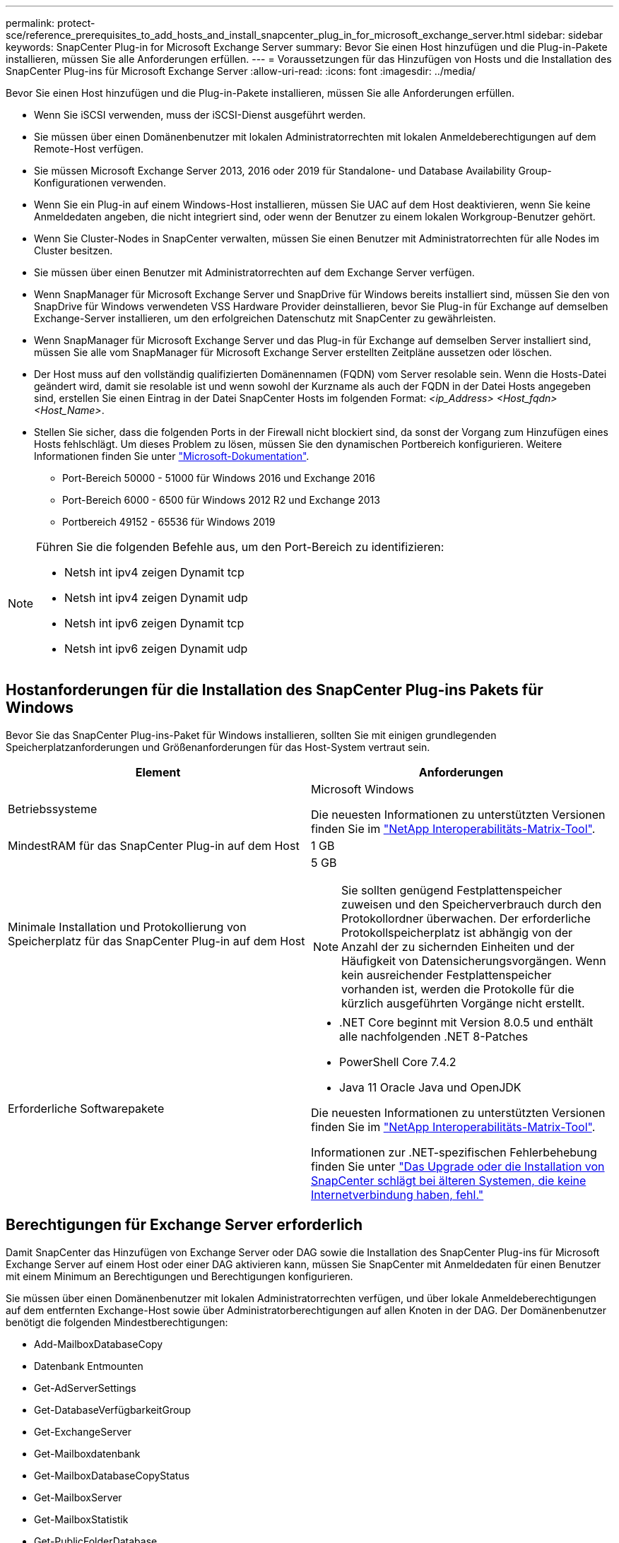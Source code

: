 ---
permalink: protect-sce/reference_prerequisites_to_add_hosts_and_install_snapcenter_plug_in_for_microsoft_exchange_server.html 
sidebar: sidebar 
keywords: SnapCenter Plug-in for Microsoft Exchange Server 
summary: Bevor Sie einen Host hinzufügen und die Plug-in-Pakete installieren, müssen Sie alle Anforderungen erfüllen. 
---
= Voraussetzungen für das Hinzufügen von Hosts und die Installation des SnapCenter Plug-ins für Microsoft Exchange Server
:allow-uri-read: 
:icons: font
:imagesdir: ../media/


[role="lead"]
Bevor Sie einen Host hinzufügen und die Plug-in-Pakete installieren, müssen Sie alle Anforderungen erfüllen.

* Wenn Sie iSCSI verwenden, muss der iSCSI-Dienst ausgeführt werden.
* Sie müssen über einen Domänenbenutzer mit lokalen Administratorrechten mit lokalen Anmeldeberechtigungen auf dem Remote-Host verfügen.
* Sie müssen Microsoft Exchange Server 2013, 2016 oder 2019 für Standalone- und Database Availability Group-Konfigurationen verwenden.
* Wenn Sie ein Plug-in auf einem Windows-Host installieren, müssen Sie UAC auf dem Host deaktivieren, wenn Sie keine Anmeldedaten angeben, die nicht integriert sind, oder wenn der Benutzer zu einem lokalen Workgroup-Benutzer gehört.
* Wenn Sie Cluster-Nodes in SnapCenter verwalten, müssen Sie einen Benutzer mit Administratorrechten für alle Nodes im Cluster besitzen.
* Sie müssen über einen Benutzer mit Administratorrechten auf dem Exchange Server verfügen.
* Wenn SnapManager für Microsoft Exchange Server und SnapDrive für Windows bereits installiert sind, müssen Sie den von SnapDrive für Windows verwendeten VSS Hardware Provider deinstallieren, bevor Sie Plug-in für Exchange auf demselben Exchange-Server installieren, um den erfolgreichen Datenschutz mit SnapCenter zu gewährleisten.
* Wenn SnapManager für Microsoft Exchange Server und das Plug-in für Exchange auf demselben Server installiert sind, müssen Sie alle vom SnapManager für Microsoft Exchange Server erstellten Zeitpläne aussetzen oder löschen.
* Der Host muss auf den vollständig qualifizierten Domänennamen (FQDN) vom Server resolable sein. Wenn die Hosts-Datei geändert wird, damit sie resolable ist und wenn sowohl der Kurzname als auch der FQDN in der Datei Hosts angegeben sind, erstellen Sie einen Eintrag in der Datei SnapCenter Hosts im folgenden Format: _<ip_Address> <Host_fqdn> <Host_Name>_.
* Stellen Sie sicher, dass die folgenden Ports in der Firewall nicht blockiert sind, da sonst der Vorgang zum Hinzufügen eines Hosts fehlschlägt. Um dieses Problem zu lösen, müssen Sie den dynamischen Portbereich konfigurieren. Weitere Informationen finden Sie unter https://docs.microsoft.com/en-us/troubleshoot/windows-server/networking/configure-rpc-dynamic-port-allocation-with-firewalls["Microsoft-Dokumentation"^].
+
** Port-Bereich 50000 - 51000 für Windows 2016 und Exchange 2016
** Port-Bereich 6000 - 6500 für Windows 2012 R2 und Exchange 2013
** Portbereich 49152 - 65536 für Windows 2019




[NOTE]
====
Führen Sie die folgenden Befehle aus, um den Port-Bereich zu identifizieren:

* Netsh int ipv4 zeigen Dynamit tcp
* Netsh int ipv4 zeigen Dynamit udp
* Netsh int ipv6 zeigen Dynamit tcp
* Netsh int ipv6 zeigen Dynamit udp


====


== Hostanforderungen für die Installation des SnapCenter Plug-ins Pakets für Windows

Bevor Sie das SnapCenter Plug-ins-Paket für Windows installieren, sollten Sie mit einigen grundlegenden Speicherplatzanforderungen und Größenanforderungen für das Host-System vertraut sein.

|===
| Element | Anforderungen 


 a| 
Betriebssysteme
 a| 
Microsoft Windows

Die neuesten Informationen zu unterstützten Versionen finden Sie im https://imt.netapp.com/matrix/imt.jsp?components=121074;&solution=1257&isHWU&src=IMT["NetApp Interoperabilitäts-Matrix-Tool"^].



 a| 
MindestRAM für das SnapCenter Plug-in auf dem Host
 a| 
1 GB



 a| 
Minimale Installation und Protokollierung von Speicherplatz für das SnapCenter Plug-in auf dem Host
 a| 
5 GB


NOTE: Sie sollten genügend Festplattenspeicher zuweisen und den Speicherverbrauch durch den Protokollordner überwachen. Der erforderliche Protokollspeicherplatz ist abhängig von der Anzahl der zu sichernden Einheiten und der Häufigkeit von Datensicherungsvorgängen. Wenn kein ausreichender Festplattenspeicher vorhanden ist, werden die Protokolle für die kürzlich ausgeführten Vorgänge nicht erstellt.



 a| 
Erforderliche Softwarepakete
 a| 
* .NET Core beginnt mit Version 8.0.5 und enthält alle nachfolgenden .NET 8-Patches
* PowerShell Core 7.4.2
* Java 11 Oracle Java und OpenJDK


Die neuesten Informationen zu unterstützten Versionen finden Sie im https://imt.netapp.com/matrix/imt.jsp?components=121074;&solution=1257&isHWU&src=IMT["NetApp Interoperabilitäts-Matrix-Tool"^].

Informationen zur .NET-spezifischen Fehlerbehebung finden Sie unter https://kb.netapp.com/mgmt/SnapCenter/SnapCenter_upgrade_or_install_fails_with_This_KB_is_not_related_to_the_OS["Das Upgrade oder die Installation von SnapCenter schlägt bei älteren Systemen, die keine Internetverbindung haben, fehl."]

|===


== Berechtigungen für Exchange Server erforderlich

Damit SnapCenter das Hinzufügen von Exchange Server oder DAG sowie die Installation des SnapCenter Plug-ins für Microsoft Exchange Server auf einem Host oder einer DAG aktivieren kann, müssen Sie SnapCenter mit Anmeldedaten für einen Benutzer mit einem Minimum an Berechtigungen und Berechtigungen konfigurieren.

Sie müssen über einen Domänenbenutzer mit lokalen Administratorrechten verfügen, und über lokale Anmeldeberechtigungen auf dem entfernten Exchange-Host sowie über Administratorberechtigungen auf allen Knoten in der DAG. Der Domänenbenutzer benötigt die folgenden Mindestberechtigungen:

* Add-MailboxDatabaseCopy
* Datenbank Entmounten
* Get-AdServerSettings
* Get-DatabaseVerfügbarkeitGroup
* Get-ExchangeServer
* Get-Mailboxdatenbank
* Get-MailboxDatabaseCopyStatus
* Get-MailboxServer
* Get-MailboxStatistik
* Get-PublicFolderDatabase
* Move-ActiveMailboxDatenbank
* Move-DatabasePath - KonfigurationNur: €true
* Mount-Datenbank
* Neue Postboxdatenbank
* New-PublicFolderDatabase
* Mailboxdatenbank entfernen
* Entfernen Sie-MailboxDatabaseCopy
* Entfernen Sie die-PublicFolderDatabase
* Resume-MailboxDatabaseCopy
* Set-AdServerSettings
* Set-mailboxdatenbank -allowfilerestore: €true
* Set-MailboxDatabaseCopy
* Set-PublicFolderDatabase
* Suspend-MailboxDatabaseCopy
* Update-MailboxDatabaseCopy




== Hostanforderungen für die Installation des SnapCenter Plug-ins Pakets für Windows

Bevor Sie das SnapCenter Plug-ins-Paket für Windows installieren, sollten Sie mit einigen grundlegenden Speicherplatzanforderungen und Größenanforderungen für das Host-System vertraut sein.

|===
| Element | Anforderungen 


 a| 
Betriebssysteme
 a| 
Microsoft Windows

Die neuesten Informationen zu unterstützten Versionen finden Sie im https://imt.netapp.com/matrix/imt.jsp?components=121074;&solution=1257&isHWU&src=IMT["NetApp Interoperabilitäts-Matrix-Tool"^].



 a| 
MindestRAM für das SnapCenter Plug-in auf dem Host
 a| 
1 GB



 a| 
Minimale Installation und Protokollierung von Speicherplatz für das SnapCenter Plug-in auf dem Host
 a| 
5 GB


NOTE: Sie sollten genügend Festplattenspeicher zuweisen und den Speicherverbrauch durch den Protokollordner überwachen. Der erforderliche Protokollspeicherplatz ist abhängig von der Anzahl der zu sichernden Einheiten und der Häufigkeit von Datensicherungsvorgängen. Wenn kein ausreichender Festplattenspeicher vorhanden ist, werden die Protokolle für die kürzlich ausgeführten Vorgänge nicht erstellt.



 a| 
Erforderliche Softwarepakete
 a| 
* .NET Core beginnt mit Version 8.0.5 und enthält alle nachfolgenden .NET 8-Patches
* PowerShell Core 7.4.2
* Java 11 Oracle Java und OpenJDK


Die neuesten Informationen zu unterstützten Versionen finden Sie im https://imt.netapp.com/matrix/imt.jsp?components=121074;&solution=1257&isHWU&src=IMT["NetApp Interoperabilitäts-Matrix-Tool"^].

Informationen zur .NET-spezifischen Fehlerbehebung finden Sie unter https://kb.netapp.com/mgmt/SnapCenter/SnapCenter_upgrade_or_install_fails_with_This_KB_is_not_related_to_the_OS["Das Upgrade oder die Installation von SnapCenter schlägt bei älteren Systemen, die keine Internetverbindung haben, fehl."]

|===